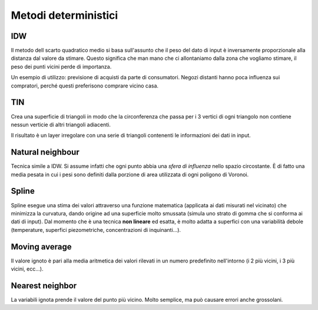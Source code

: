 =====================
Metodi deterministici
=====================
IDW
===
Il metodo dell scarto quadratico medio si basa sull'assunto che il peso del dato di input è inversamente proporzionale alla distanza dal valore da stimare.
Questo significa che man mano che ci allontaniamo dalla zona che vogliamo stimare, il peso dei punti vicini perde di importanza.

.. image:: ../immagini/interpolazione_det/int_3.png

Un esempio di utilizzo: previsione di acquisti da parte di consumatori. Negozi distanti hanno poca influenza sui compratori, perché questi preferisono comprare vicino casa.


TIN
===
Crea una superficie di triangoli in modo che la circonferenza che passa per i 3 vertici di ogni triangolo non contiene nessun verticie di altri triangoli adiacenti.

.. image:: ../immagini/interpolazione_det/int_4.png
    :align: center

Il risultato è un layer irregolare con una serie di triangoli contenenti le informazioni dei dati in input.

.. image:: ../immagini/interpolazione_det/int_5.png
    :align: center


Natural neighbour
=================
Tecnica simile a IDW. Si assume infatti che ogni punto abbia una *sfera di influenza* nello spazio circostante. È di fatto una media pesata in cui i pesi sono definiti dalla porzione di area utilizzata di ogni poligono di Voronoi.

.. image:: ../immagini/interpolazione_det/int_6.png
    :align: center


Spline
======
Spline esegue una stima dei valori attraverso una funzione matematica (applicata ai dati misurati nel vicinato) che minimizza la curvatura, dando origine ad una superficie molto smussata (simula uno strato di gomma che si conforma ai dati di input).
Dal momento che è una tecnica **non lineare** ed esatta, è molto adatta a superfici con una variabilità debole (temperature, superfici piezometriche, concentrazioni di inquinanti...).

.. image:: ../immagini/interpolazione_det/int_7.png
    :align: center
    :scale: 60%

.. image:: ../immagini/interpolazione_det/int_8.png
    :align: center


Moving average
==============
Il valore ignoto è pari alla media aritmetica dei valori rilevati in un numero predefinito nell'intorno (i 2 più vicini, i 3 più vicini, ecc...).

Nearest neighbor
================
La variabili ignota prende il valore del punto più vicino. Molto semplice, ma può causare errori anche grossolani.

